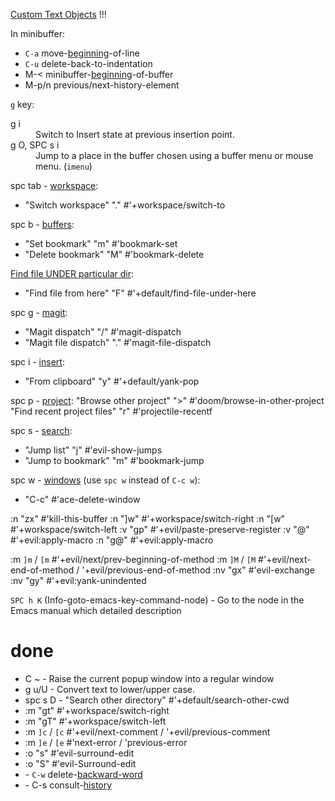 
[[file:~/.config/emacs/modules/editor/evil/README.org::*Custom Text Objects][Custom Text Objects]] !!!

In minibuffer:
- ~C-a~   move-_beginning_-of-line
- ~C-u~   delete-back-to-indentation
- M-<   minibuffer-_beginning_-of-buffer
- M-p/n previous/next-history-element

~g~ key:
- g i :: Switch to Insert state at previous insertion point.
- g O, SPC s i :: Jump to a place in the buffer chosen using a buffer menu or
  mouse menu. (=imenu=)

spc tab - _workspace_:
- "Switch workspace"          "."   #'+workspace/switch-to

spc b - _buffers_:
- "Set bookmark"                "m"   #'bookmark-set
- "Delete bookmark"             "M"   #'bookmark-delete

_Find file UNDER particular dir_:
- "Find file from here"         "F"   #'+default/find-file-under-here

spc g - _magit_:
- "Magit dispatch"            "/"   #'magit-dispatch
- "Magit file dispatch"       "."   #'magit-file-dispatch

spc i - _insert_:
- "From clipboard"                "y"   #'+default/yank-pop

spc p - _project_:
"Browse other project"         ">" #'doom/browse-in-other-project
"Find recent project files"    "r" #'projectile-recentf

spc s - _search_:
- "Jump list"                    "j" #'evil-show-jumps
- "Jump to bookmark"             "m" #'bookmark-jump

spc w - _windows_ (use ~spc w~ instead of ~C-c w~):
- "C-c"     #'ace-delete-window

:n  "zx" #'kill-this-buffer
:n  "]w" #'+workspace/switch-right
:n  "[w" #'+workspace/switch-left
:v  "gp" #'+evil/paste-preserve-register
:v  "@"  #'+evil:apply-macro
:n  "g@" #'+evil:apply-macro

:m  ~]m~ / ~[m~   #'+evil/next/prev-beginning-of-method
:m  ~]M~ / ~[M~   #'+evil/next-end-of-method / '+evil/previous-end-of-method
:nv "gx"    #'evil-exchange
:nv "gy"    #'+evil:yank-unindented

~SPC h K~ (Info-goto-emacs-key-command-node) - Go to the node in the Emacs manual
which detailed description

* done
- C ~ - Raise the current popup window into a regular window
- g u/U - Convert text to lower/upper case.
- spc s D - "Search other directory" #'+default/search-other-cwd
- :m  "gt" #'+workspace/switch-right
- :m  "gT" #'+workspace/switch-left
- :m  ~]c~ / ~[c~   #'+evil/next-comment / '+evil/previous-comment
- :m  ~]e~ / ~[e~   #'next-error / 'previous-error
- :o "s" #'evil-surround-edit
- :o "S" #'evil-Surround-edit
- - ~C-w~   delete-_backward-word_
- - C-s   consult-_history_

